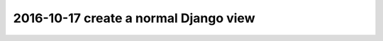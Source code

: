 

.. index::
   pair: Actions ; 2016-10-17
   pair: Django ; normal Django Views

.. _normal_django_view:

============================================================================
2016-10-17 create a normal Django view
============================================================================

.. contents::
   :depth: 3




